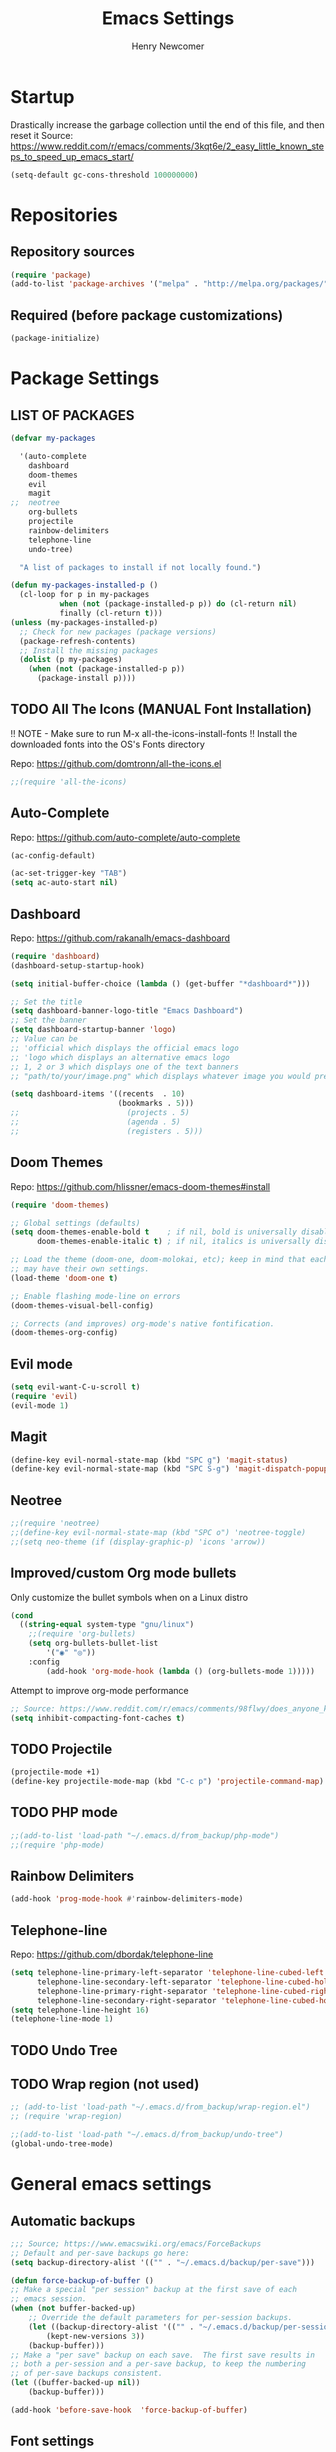 
# ============================================================================
# ****************************************************************************
#+TITLE: Emacs Settings
#+AUTHOR: Henry Newcomer
# ****************************************************************************
# ============================================================================

* Startup

Drastically increase the garbage collection until the end of
this file, and then reset it
Source: https://www.reddit.com/r/emacs/comments/3kqt6e/2_easy_little_known_steps_to_speed_up_emacs_start/

#+BEGIN_SRC emacs-lisp
(setq-default gc-cons-threshold 100000000)
#+END_SRC


* Repositories
** Repository sources
#+BEGIN_SRC emacs-lisp
(require 'package)
(add-to-list 'package-archives '("melpa" . "http://melpa.org/packages/"))
#+END_SRC

** Required (before package customizations)
#+BEGIN_SRC emacs-lisp
(package-initialize)
#+END_SRC


* Package Settings
** LIST OF PACKAGES

#+BEGIN_SRC emacs-lisp
(defvar my-packages

  '(auto-complete
    dashboard
    doom-themes
    evil
    magit
;;  neotree
    org-bullets
    projectile
    rainbow-delimiters
    telephone-line
    undo-tree)

  "A list of packages to install if not locally found.")

(defun my-packages-installed-p ()
  (cl-loop for p in my-packages
           when (not (package-installed-p p)) do (cl-return nil)
           finally (cl-return t)))
(unless (my-packages-installed-p)
  ;; Check for new packages (package versions)
  (package-refresh-contents)
  ;; Install the missing packages
  (dolist (p my-packages)
    (when (not (package-installed-p p))
      (package-install p))))
#+END_SRC



** TODO All The Icons (MANUAL Font Installation)
   !! NOTE - Make sure to run M-x all-the-icons-install-fonts
   !! Install the downloaded fonts into the OS's Fonts directory

   Repo: https://github.com/domtronn/all-the-icons.el
#+BEGIN_SRC emacs-lisp
;;(require 'all-the-icons)
#+END_SRC

** Auto-Complete
   Repo: https://github.com/auto-complete/auto-complete
#+BEGIN_SRC emacs-lisp
(ac-config-default)

(ac-set-trigger-key "TAB")
(setq ac-auto-start nil)
#+END_SRC

** Dashboard
   Repo: https://github.com/rakanalh/emacs-dashboard
#+BEGIN_SRC emacs-lisp
(require 'dashboard)
(dashboard-setup-startup-hook)

(setq initial-buffer-choice (lambda () (get-buffer "*dashboard*")))

;; Set the title
(setq dashboard-banner-logo-title "Emacs Dashboard")
;; Set the banner
(setq dashboard-startup-banner 'logo)
;; Value can be
;; 'official which displays the official emacs logo
;; 'logo which displays an alternative emacs logo
;; 1, 2 or 3 which displays one of the text banners
;; "path/to/your/image.png" which displays whatever image you would prefer

(setq dashboard-items '((recents  . 10)
                        (bookmarks . 5)))
;;                        (projects . 5)
;;                        (agenda . 5)
;;                        (registers . 5)))
#+END_SRC

** Doom Themes
   Repo: https://github.com/hlissner/emacs-doom-themes#install
#+BEGIN_SRC emacs-lisp
(require 'doom-themes)

;; Global settings (defaults)
(setq doom-themes-enable-bold t    ; if nil, bold is universally disabled
      doom-themes-enable-italic t) ; if nil, italics is universally disabled

;; Load the theme (doom-one, doom-molokai, etc); keep in mind that each theme
;; may have their own settings.
(load-theme 'doom-one t)

;; Enable flashing mode-line on errors
(doom-themes-visual-bell-config)

;; Corrects (and improves) org-mode's native fontification.
(doom-themes-org-config)
#+END_SRC

** Evil mode

#+BEGIN_SRC emacs-lisp
(setq evil-want-C-u-scroll t)
(require 'evil)
(evil-mode 1)
#+END_SRC

** Magit

    #+BEGIN_SRC emacs-lisp
    (define-key evil-normal-state-map (kbd "SPC g") 'magit-status)
    (define-key evil-normal-state-map (kbd "SPC S-g") 'magit-dispatch-popup)
    #+END_SRC

** Neotree

#+BEGIN_SRC emacs-lisp
;;(require 'neotree)
;;(define-key evil-normal-state-map (kbd "SPC o") 'neotree-toggle)
;;(setq neo-theme (if (display-graphic-p) 'icons 'arrow))
#+END_SRC

** Improved/custom Org mode bullets

Only customize the bullet symbols when on a Linux distro
#+BEGIN_SRC emacs-lisp
(cond
  ((string-equal system-type "gnu/linux")
    ;;(require 'org-bullets)
    (setq org-bullets-bullet-list
        '("◉" "◎"))
    :config
        (add-hook 'org-mode-hook (lambda () (org-bullets-mode 1)))))
#+END_SRC

Attempt to improve org-mode performance
#+BEGIN_SRC emacs-lisp
;; Source: https://www.reddit.com/r/emacs/comments/98flwy/does_anyone_know_a_good_alternative_to_orgbullets/
(setq inhibit-compacting-font-caches t)
#+END_SRC

** TODO Projectile

#+BEGIN_SRC emacs-lisp
(projectile-mode +1)
(define-key projectile-mode-map (kbd "C-c p") 'projectile-command-map)
#+END_SRC

** TODO PHP mode

#+BEGIN_SRC emacs-lisp
;;(add-to-list 'load-path "~/.emacs.d/from_backup/php-mode")
;;(require 'php-mode)
#+END_SRC

** Rainbow Delimiters

#+BEGIN_SRC emacs-lisp
(add-hook 'prog-mode-hook #'rainbow-delimiters-mode)
#+END_SRC

** Telephone-line

   Repo: https://github.com/dbordak/telephone-line
#+BEGIN_SRC emacs-lisp
(setq telephone-line-primary-left-separator 'telephone-line-cubed-left
      telephone-line-secondary-left-separator 'telephone-line-cubed-hollow-left
      telephone-line-primary-right-separator 'telephone-line-cubed-right
      telephone-line-secondary-right-separator 'telephone-line-cubed-hollow-right)
(setq telephone-line-height 16)
(telephone-line-mode 1)
#+END_SRC

** TODO Undo Tree
** TODO Wrap region (not used)

#+BEGIN_SRC emacs-lisp
;; (add-to-list 'load-path "~/.emacs.d/from_backup/wrap-region.el")
;; (require 'wrap-region)
#+END_SRC


#+BEGIN_SRC emacs-lisp
;;(add-to-list 'load-path "~/.emacs.d/from_backup/undo-tree")
(global-undo-tree-mode)
#+END_SRC


* General emacs settings
** Automatic backups

#+BEGIN_SRC emacs-lisp
;;; Source; https://www.emacswiki.org/emacs/ForceBackups
;; Default and per-save backups go here:
(setq backup-directory-alist '(("" . "~/.emacs.d/backup/per-save")))

(defun force-backup-of-buffer ()
;; Make a special "per session" backup at the first save of each
;; emacs session.
(when (not buffer-backed-up)
    ;; Override the default parameters for per-session backups.
    (let ((backup-directory-alist '(("" . "~/.emacs.d/backup/per-session")))
        (kept-new-versions 3))
    (backup-buffer)))
;; Make a "per save" backup on each save.  The first save results in
;; both a per-session and a per-save backup, to keep the numbering
;; of per-save backups consistent.
(let ((buffer-backed-up nil))
    (backup-buffer)))

(add-hook 'before-save-hook  'force-backup-of-buffer)
#+END_SRC

** Font settings

Set default language and encodings
#+BEGIN_SRC emacs-lisp
(setenv "LANG" "en_US.UTF-8")
(setenv "LC_ALL" "en_US.UTF-8")
(setenv "LC_CTYPE" "en_US")
(set-locale-environment "English")
(set-language-environment 'English)
(prefer-coding-system 'utf-8)
(set-buffer-file-coding-system 'utf-8)
(set-keyboard-coding-system 'utf-8)
(set-selection-coding-system 'utf-8)
(set-file-name-coding-system 'utf-8)
(set-terminal-coding-system 'utf-8)
#+END_SRC

** Dired Mode

    Auto-refresh dired on file change
    #+BEGIN_SRC emacs-lisp
    (add-hook 'dired-mode-hook 'auto-revert-mode)
    #+END_SRC

** Highlight current line

#+BEGIN_SRC emacs-lisp
(global-hl-line-mode +1)
#+END_SRC

** Ido

#+BEGIN_SRC emacs-lisp
;; Source: https://www.masteringemacs.org/article/introduction-to-ido-mode
(setq ido-enable-flex-matching t)
(setq ido-everywhere t)
(ido-mode 1)
(setq ido-separator "\n")
(setq ido-use-filename-at-point 'guess)
(setq ido-create-new-buffer 'always)
(setq ido-file-extensions-order '(".org" ".cpp" ".h" ".php" ".html" ".css"))
#+END_SRC

** Parentheses, braces, & brackets pairs

#+BEGIN_SRC emacs-lisp
(show-paren-mode 1)
(setq show-paren-delay 0)

;;(require 'paren)
;;(set-face-background 'show-paren-match (face-background 'default))
;;(set-face-foreground 'show-paren-match "#def")
;;(set-face-attribute 'show-paren-match nil :weight 'extra-bold)
#+END_SRC

** TODO Enable recent mode

#+BEGIN_SRC emacs-lisp
(recentf-mode 1)
(setq recentf-max-menu-items 25)
(global-set-key "\C-x\ \C-r" 'recentf-open-files)
#+END_SRC

** TODO (set custom colors) Relative line numbers

#+BEGIN_SRC emacs-lisp
(setq-default display-line-numbers 'relative
              display-line-numbers-type 'visual
              display-line-numbers-current-absolute t
              display-line-numbers-width 4
              display-line-numbers-widen t)
(add-hook 'text-mode-hook #'display-line-numbers-mode)
(add-hook 'prog-mode-hook #'display-line-numbers-mode)

;; Customize current line
;;(custom-set-faces '(line-number-current-line ((t :weight bold
;;                                                 :foreground "goldenrod"
;;                                                 :background "slate gray"))))
#+END_SRC

** <TAB>s

#+BEGIN_SRC emacs-lisp
(setq-default indent-tabs-mode nil)
(setq-default tab-width 4)
#+END_SRC

** Tweak Window UI

Disable the tool & menu bars
#+BEGIN_SRC emacs-lisp
(menu-bar-mode -1)
(tool-bar-mode -1)
#+END_SRC

Disable the scroll bars
#+BEGIN_SRC emacs-lisp
(scroll-bar-mode -1)
;; Hide the minibuffer window's scrollbar
(set-window-scroll-bars (minibuffer-window) nil nil)
#+END_SRC

Disable welcome screen
#+BEGIN_SRC emacs-lisp
(setq inhibit-startup-screen t)
#+END_SRC

Open Emacs as fullscreen by default
#+BEGIN_SRC emacs-lisp
(add-to-list 'default-frame-alist '(fullscreen . maximized))
#+END_SRC

** Web Browser (internal)

    Eww
    #+BEGIN_SRC emacs-lisp
    (setq browse-url-browser-function 'eww-browse-url)
    #+END_SRC

** Whitespace/80-column limit

#+BEGIN_SRC emacs-lisp
;;(require 'whitespace)
(setq whitespace-style '(face tabs lines-tail trailing))
(global-whitespace-mode t)
#+END_SRC


* Keybindings
** Removes default binding(s)

The Spacebar will act as a Leader key for my custom keybindings

#+BEGIN_SRC emacs-lisp
(define-key evil-normal-state-map (kbd "SPC") nil)
;;(define-key evil-insert-state-map (kbd "SPC") (kbd "SPC"))
;;(global-set-key (kbd "SPC") nil)
#+END_SRC


** Buffers

    #+BEGIN_SRC emacs-lisp
    (define-key evil-normal-state-map (kbd "SPC b") 'buffer-menu)
    #+END_SRC

** Comment/uncomment

TODO Verify how well this works

#+BEGIN_SRC emacs-lisp
;; Source: https://stackoverflow.com/questions/9688748/emacs-comment-uncomment-current-line
(defun toggle-comment-on-line ()
  "Comment or uncomment the current line"
  (interactive)
  (comment-or-uncomment-region (line-beginning-position) (line-end-position)))
(define-key evil-normal-state-map (kbd "SPC /") 'toggle-comment-on-line)
(define-key evil-visual-state-map (kbd "SPC /") 'toggle-comment-on-line)
#+END_SRC

** Dired

#+BEGIN_SRC emacs-lisp
(define-key evil-normal-state-map (kbd "SPC o") 'dired)
#+END_SRC

** Double space (Normal Mode)

#+BEGIN_SRC emacs-lisp
(define-key evil-normal-state-map (kbd "SPC SPC") (kbd "i SPC ESC"))
#+END_SRC

** Edit Settings (shortcut)

TODO Check OS before trying to access settings file

#+BEGIN_SRC emacs-lisp
(define-key evil-normal-state-map (kbd "SPC s") (lambda() (interactive)(find-file "~/.emacs.d/settings.org")))
#+END_SRC

** Jump to end of line

#+BEGIN_SRC emacs-lisp
(define-key evil-normal-state-map (kbd "SPC e") (kbd "$"))
#+END_SRC

** Open most recent file

#+BEGIN_SRC emacs-lisp
(define-key evil-normal-state-map (kbd "SPC r") 'recentf-open-files)
#+END_SRC

** Open terminal

TODO Default terminal based on OS

#+BEGIN_SRC emacs-lisp
(define-key evil-normal-state-map (kbd "SPC t") 'term)
#+END_SRC

** Save

#+BEGIN_SRC emacs-lisp
(define-key evil-normal-state-map (kbd "SPC w") 'save-buffer)
#+END_SRC

** Text Scaling

#+BEGIN_SRC emacs-lisp
(global-set-key (kbd "C-+") 'text-scale-increase)
(global-set-key (kbd "C-=") 'text-scale-decrease)
#+END_SRC

** TODO Whitespace/80-column limit (toggle)

#+BEGIN_SRC emacs-lisp
  (defun henry-custom-toggle-column-limit ()
    (interactive)
    (if (get 'henry-custom-toggle-column-limit 'state)
      (progn
        (message "set to nil")
        (setq global-whitespace-style -1)
        (put 'henry-custom-toggle-column-limit 'state nil))
      (progn
        (message "set to t")
;;      (setq whitespace-style '(face tabs lines-tail trailing))
        (setq global-whitespace-style t)
        (put 'henry-custom-toggle-column-limit 'state t))))

  (define-key evil-normal-state-map (kbd "SPC \\") 'henry-custom-toggle-column-limit)
  ;; (define-key evil-normal-state-map (kbd "SPC q") 'save-buffers-kill-emacs)
  ;; (define-key evil-normal-state-map (kbd "SPC q") 'save-buffers-kill-emacs)
  ;; (setq whitespace-style '(face tabs lines-tail trailing))
  ;; (setq whitespace-style '(face tabs lines-tail trailing))
#+END_SRC

** Window management

#+BEGIN_SRC emacs-lisp
(define-key evil-normal-state-map (kbd "SPC h") 'split-window-below)
(define-key evil-normal-state-map (kbd "SPC v") 'split-window-right)

;; Move across split windows
(define-key evil-normal-state-map (kbd "SPC h") 'windmove-left)
(define-key evil-normal-state-map (kbd "SPC l") 'windmove-right)
(define-key evil-normal-state-map (kbd "SPC k") 'windmove-up)
(define-key evil-normal-state-map (kbd "SPC j") 'windmove-down)

;; Close active window
(define-key evil-normal-state-map (kbd "SPC c") 'quit-window)

(define-key evil-normal-state-map (kbd "SPC S-j") #'other-window)
(define-key evil-normal-state-map (kbd "SPC S-k") #'prev-window)
(defun prev-window ()
  (interactive)
  (other-window -1))
#+END_SRC


* Closure
#+BEGIN_SRC emacs-lisp
(run-with-idle-timer 5 nil (lambda ()
  (setq-default gc-cons-threshold 1000000)
  (message "gc-cons-threshold restored to %s" gc-cons-threshold)))

(run-with-idle-timer 7 nil (lambda ()
  (message "Finished loading emacs settings.")))
#+END_SRC

